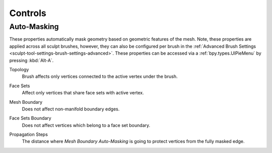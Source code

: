 
********
Controls
********

Auto-Masking
============

.. reference::

   :Mode:      Sculpt Mode
   :Tool:      :menuselection:`Header --> Auto-Masking`

These properties automatically mask geometry based on geometric features of the mesh.
Note, these properties are applied across all sculpt brushes, however, they can also be configured
per brush in the :ref:`Advanced Brush Settings <sculpt-tool-settings-brush-settings-advanced>`.
These properties can be accessed via a :ref:`bpy.types.UIPieMenu` by pressing :kbd:`Alt-A`.

.. _bpy.types.Sculpt.use_automasking_topology:

Topology
   Brush affects only vertices connected to the active vertex under the brush.

.. _bpy.types.Sculpt.use_automasking_face_sets:

Face Sets
   Affect only vertices that share face sets with active vertex.

.. _bpy.types.Sculpt.use_automasking_boundary_edges:

Mesh Boundary
   Does not affect non-manifold boundary edges.

.. _bpy.types.Sculpt.use_automasking_boundary_face_sets:

Face Sets Boundary
   Does not affect vertices which belong to a face set boundary.

.. _bpy.types.Brush.automasking_boundary_edges_propagation_steps:

Propagation Steps
   The distance where *Mesh Boundary Auto-Masking* is going to protect vertices from the fully masked edge.
